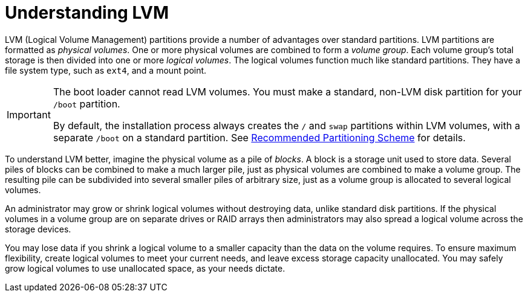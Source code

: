 
:experimental:

[[appe-lvm-overview]]
= Understanding LVM

LVM (Logical Volume Management) partitions provide a number of advantages over standard partitions. LVM partitions are formatted as _physical volumes_. One or more physical volumes are combined to form a _volume group_. Each volume group's total storage is then divided into one or more _logical volumes_. The logical volumes function much like standard partitions. They have a file system type, such as `ext4`, and a mount point.

[IMPORTANT]
====

The boot loader cannot read LVM volumes. You must make a standard, non-LVM disk partition for your `/boot` partition.

By default, the installation process always creates the `/` and `swap` partitions within LVM volumes, with a separate `/boot` on a standard partition. See xref:install/Installing_Using_Anaconda.adoc#sect-installation-gui-manual-partitioning-recommended[Recommended Partitioning Scheme] for details.

====

To understand LVM better, imagine the physical volume as a pile of _blocks_. A block is a storage unit used to store data. Several piles of blocks can be combined to make a much larger pile, just as physical volumes are combined to make a volume group. The resulting pile can be subdivided into several smaller piles of arbitrary size, just as a volume group is allocated to several logical volumes.

An administrator may grow or shrink logical volumes without destroying data, unlike standard disk partitions. If the physical volumes in a volume group are on separate drives or RAID arrays then administrators may also spread a logical volume across the storage devices.

You may lose data if you shrink a logical volume to a smaller capacity than the data on the volume requires. To ensure maximum flexibility, create logical volumes to meet your current needs, and leave excess storage capacity unallocated. You may safely grow logical volumes to use unallocated space, as your needs dictate.